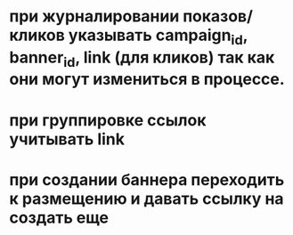 * при журналировании показов/кликов указывать campaign_id, banner_id, link (для кликов) так как они могут измениться в процессе.
* при группировке ссылок учитывать link
* при создании баннера переходить к размещению и давать ссылку на создать еще
